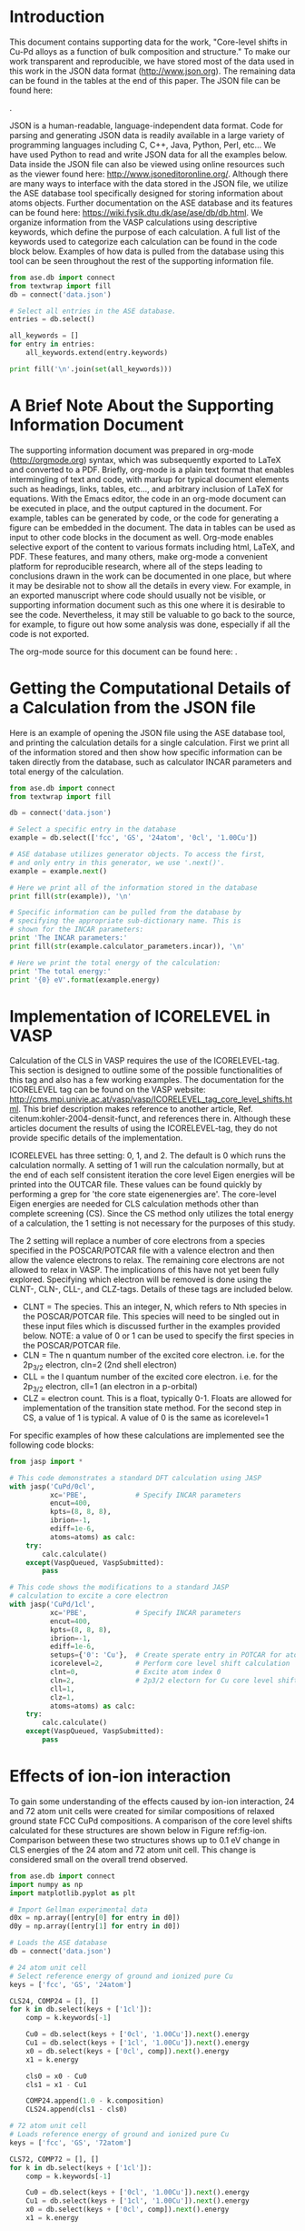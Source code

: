 #+LATEX_CLASS: elsarticle
#+LATEX_CLASS_OPTIONS: [number, sort&compress, review, 12pt]
#+EXPORT_EXCLUDE_TAGS: noexport
#+OPTIONS: toc:nil ^:{} author:nil

#+latex_header: \usepackage[utf8]{inputenc}
#+latex_header: \usepackage{fixltx2e}
#+latex_header: \usepackage{url}
#+latex_header: \usepackage[version=3]{mhchem}
#+latex_header: \usepackage{graphicx}
#+latex_header: \usepackage{color}
#+latex_header: \usepackage{amsmath}
#+latex_header: \usepackage{textcomp}
#+latex_header: \usepackage{wasysym}
#+latex_header: \usepackage{latexsym}
#+latex_header: \usepackage{amssymb}
#+LATEX_HEADER: \usepackage[linktocpage,
#+LATEX_HEADER:   pdfstartview=FitH,
#+LATEX_HEADER:   colorlinks,
#+LATEX_HEADER:   linkcolor=blue,
#+LATEX_HEADER:   anchorcolor=blue,
#+LATEX_HEADER:   citecolor=blue,
#+LATEX_HEADER:   filecolor=blue,
#+LATEX_HEADER:   menucolor=blue,
#+LATEX_HEADER:   urlcolor=blue]{hyperref}
#+latex_header: \usepackage{attachfile}
#+latex_header: \usepackage{longtable}
#+LATEX_HEADER: \usepackage{minted}
#+LATEX_HEADER: \usemintedstyle{emacs}
#+LATEX_HEADER: \newminted{python}{fontsize=\footnotesize}

\begin{frontmatter}
\title{Core-level shifts in Cu-Pd alloys as a function of bulk composition and structure}

\author[cmu]{Jacob Boes}
\author[cmu]{Peter Kondratyuk}
\author[cmu]{Chunrong Yin}
\author[cmu]{James B. Miller}
\author[cmu]{Andrew J. Gellman}
\author[cmu]{John R. Kitchin\corref{cor}}
\ead{jkitchin@andrew.cmu.edu}

\address[cmu]{Department of Chemical Engineering, Carnegie Mellon University, Pittsburgh, PA 15213}

\cortext[cor]{Corresponding author}
\end{frontmatter}

\tableofcontents

* Introduction
This document contains supporting data for the work, "Core-level shifts in Cu-Pd alloys as a function of bulk composition and structure." To make our work transparent and reproducible, we have stored most of the data used in this work in the JSON data format (http://www.json.org). The remaining data can be found in the tables at the end of this paper. The JSON file can be found here:

\attachfile{data.json}{(double-click to open)}.

JSON is a human-readable, language-independent data format. Code for parsing and generating JSON data is readily available in a large variety of programming languages including C, C++, Java, Python, Perl, etc... We have used Python to read and write JSON data for all the examples below. Data inside the JSON file can also be viewed using online resources such as the viewer found here: http://www.jsoneditoronline.org/. Although there are many ways to interface with the data stored in the JSON file, we utilize the ASE database tool specifically designed for storing information about atoms objects. Further documentation on the ASE database and its features can be found here: https://wiki.fysik.dtu.dk/ase/ase/db/db.html. We organize information from the VASP calculations using descriptive keywords, which define the purpose of each calculation. A full list of the keywords used to categorize each calculation can be found in the code block below. Examples of how data is pulled from the database using this tool can be seen throughout the rest of the supporting information file.

#+BEGIN_SRC python
from ase.db import connect
from textwrap import fill
db = connect('data.json')

# Select all entries in the ASE database.
entries = db.select()

all_keywords = []
for entry in entries:
    all_keywords.extend(entry.keywords)

print fill('\n'.join(set(all_keywords)))
#+END_SRC

#+RESULTS:
: 42 24atom 54atom I5C0 0.45lat 0.75Cu I2C1 0.62Cu 0 4 RN GS 0.25Cu I2C0
: 0.67Cu I2C2 59 58 0.00Cu 54 57 56 51 50 53 52 55 dis I5C2 I5C1 I4C3 3
: I1C0 I3C1 I3C0 I3C2 72atom 0.88Cu 39 38 33 32 37 36 35 34 ensam
: 0.35lat 60 61 62 63 I4C4 I4C2 0.12Cu I4C0 I4C1 1.05frac I0C0 2 0.50lat
: 0.50Cu 0.55lat 1.00frac 0.50Cu-wid 0.38Cu 64atom 48 49 46 47 44 45
: 0.95frac 43 40 41 1 5 0.33Cu fcc 0.40lat bcc 0.17Cu 0cl 1.00Cu 1cl

* A Brief Note About the Supporting Information Document
The supporting information document was prepared in org-mode (http://orgmode.org) syntax, which was subsequently exported to LaTeX and converted to a PDF. Briefly, org-mode is a plain text format that enables intermingling of text and code, with markup for typical document elements such as headings, links, tables, etc..., and arbitrary inclusion of LaTeX for equations. With the Emacs editor, the code in an org-mode document can be executed in place, and the output captured in the document. For example, tables can be generated by code, or the code for generating a figure can be embedded in the document. The data in tables can be used as input to other code blocks in the document as well. Org-mode enables selective export of the content to various formats including html, LaTeX, and PDF. These features, and many others, make org-mode a convenient platform for reproducible research, where all of the steps leading to conclusions drawn in the work can be documented in one place, but where it may be desirable not to show all the details in every view. For example, in an exported manuscript where code should usually not be visible, or supporting information document such as this one where it is desirable to see the code. Nevertheless, it may still be valuable to go back to the source, for example, to figure out how some analysis was done, especially if all the code is not exported.

The org-mode source for this document can be found here: \attachfile{supporting-information.org}.

* Getting the Computational Details of a Calculation from the JSON file
Here is an example of opening the JSON file using the ASE database tool, and printing the calculation details for a single calculation. First we print all of the information stored and then show how specific information can be taken directly from the database, such as calculator INCAR parameters and total energy of the calculation.

#+BEGIN_SRC python
from ase.db import connect
from textwrap import fill

db = connect('data.json')

# Select a specific entry in the database
example = db.select(['fcc', 'GS', '24atom', '0cl', '1.00Cu'])

# ASE database utilizes generator objects. To access the first,
# and only entry in this generator, we use '.next()'.
example = example.next()

# Here we print all of the information stored in the database
print fill(str(example)), '\n'

# Specific information can be pulled from the database by
# specifying the appropriate sub-dictionary name. This is
# shown for the INCAR parameters:
print 'The INCAR parameters:'
print fill(str(example.calculator_parameters.incar)), '\n'

# Here we print the total energy of the calculation:
print 'The total energy:'
print '{0} eV'.format(example.energy)
#+END_SRC

#+RESULTS:
#+begin_example
{u'ctime': 14.923533301677663, u'tags': array([0, 0, 0, 0, 0, 0, 0, 0,
0, 0, 0, 0, 0, 0, 0, 0, 0, 0, 0, 0, 0, 0, 0,        0]), u'positions':
array([[  0.00000000e+00,   0.00000000e+00,   0.00000000e+00],
[  2.79036996e-03,   1.80604130e+00,   1.84393680e+00],        [
1.81516350e+00,   1.79791882e+00,   1.10173588e-02],        [
1.81795387e+00,   3.60396012e+00,   1.85495416e+00],        [
3.63032700e+00,   3.59583765e+00,   2.20347177e-02],        [
3.63311737e+00,   5.40187894e+00,   1.86597152e+00],        [
1.81752002e+00,   8.56811893e-03,   1.83808050e+00],        [
1.82031039e+00,   1.81460942e+00,   3.68201731e+00],        [
3.63268352e+00,   1.80648694e+00,   1.84909786e+00],        [
3.63547389e+00,   3.61252824e+00,   3.69303467e+00],        [
5.44784702e+00,   3.60440576e+00,   1.86011522e+00],        [
5.45063739e+00,   5.41044706e+00,   3.70405203e+00],        [
3.63504004e+00,   1.71362379e-02,   3.67616101e+00],        [
3.63783041e+00,   1.82317754e+00,   5.52009781e+00],        [
5.45020354e+00,   1.81505506e+00,   3.68717837e+00],        [
5.45299391e+00,   3.62109636e+00,   5.53111517e+00],        [
7.26536704e+00,   3.61297388e+00,   3.69819573e+00],        [
7.26815741e+00,   5.41901518e+00,   5.54213253e+00],        [
5.45256006e+00,   2.57043568e-02,   5.51424151e+00],        [
5.45535043e+00,   1.83174565e+00,   7.35817832e+00],        [
7.26772356e+00,   1.82362318e+00,   5.52525887e+00],        [
7.27051393e+00,   3.62966448e+00,   7.36919568e+00],        [
9.08288706e+00,   3.62154200e+00,   5.53627623e+00],        [
9.08567743e+00,   5.42758330e+00,   7.38021303e+00]]), u'energy':
-89.298417, u'calculator_parameters': {u'incar': {u'ediffg': -0.02,
u'doc': u'INCAR parameters', u'prec': u'Normal', u'nsim': 4, u'isif':
3, u'nbands': 160, u'ibrion': 2, u'lplane': True, u'encut': 400.0,
u'ismear': 1, u'ediff': 1e-06, u'npar': 4, u'nsw': 10}, u'doc': u'JSON
representation of a VASP calculation.\n\nenergy is in eV\nforces are
in eV/\\AA\nstress is in GPa (sxx, syy, szz,  syz, sxz, sxy)\nmagnetic
moments are in Bohr-magneton\nThe density of states is reported with
E_f at 0 eV.\nVolume is reported in \\AA^3\nCoordinates and cell
parameters are reported in \\AA\n\nIf atom-projected dos are included
they are in the form:\n{ados:{energy:data, {atom index: {orbital :
dos}}}\n', u'potcar': [[u'Cu', u'potpaw_PBE/Cu/POTCAR',
u'a44c591415026f53deb16a99ca3f06b1e69be10b']], u'input': {u'kpts':
array([3, 4, 7]), u'reciprocal': False, u'xc': u'PBE',
u'kpts_nintersections': None, u'setups': None, u'txt': u'-', u'gamma':
False}, u'atoms': {u'cell': array([[  7.27008008e+00,
3.42724757e-02,   7.35232202e+00],        [  5.44549051e+00,
5.39375647e+00,   3.30520765e-02],        [  5.58073992e-03,
3.61208260e+00,   3.68787361e+00]]), u'symbols': [u'Cu', u'Cu', u'Cu',
u'Cu', u'Cu', u'Cu', u'Cu', u'Cu', u'Cu', u'Cu', u'Cu', u'Cu', u'Cu',
u'Cu', u'Cu', u'Cu', u'Cu', u'Cu', u'Cu', u'Cu', u'Cu', u'Cu', u'Cu',
u'Cu'], u'tags': array([0, 0, 0, 0, 0, 0, 0, 0, 0, 0, 0, 0, 0, 0, 0,
0, 0, 0, 0, 0, 0, 0, 0,        0]), u'pbc': array([ True,  True,
True], dtype=bool), u'positions': array([[  0.00000000e+00,
0.00000000e+00,   0.00000000e+00],        [  2.79036996e-03,
1.80604130e+00,   1.84393680e+00],        [  1.81516350e+00,
1.79791882e+00,   1.10173588e-02],        [  1.81795387e+00,
3.60396012e+00,   1.85495416e+00],        [  3.63032700e+00,
3.59583765e+00,   2.20347177e-02],        [  3.63311737e+00,
5.40187894e+00,   1.86597152e+00],        [  1.81752002e+00,
8.56811893e-03,   1.83808050e+00],        [  1.82031039e+00,
1.81460942e+00,   3.68201731e+00],        [  3.63268352e+00,
1.80648694e+00,   1.84909786e+00],        [  3.63547389e+00,
3.61252824e+00,   3.69303467e+00],        [  5.44784702e+00,
3.60440576e+00,   1.86011522e+00],        [  5.45063739e+00,
5.41044706e+00,   3.70405203e+00],        [  3.63504004e+00,
1.71362379e-02,   3.67616101e+00],        [  3.63783041e+00,
1.82317754e+00,   5.52009781e+00],        [  5.45020354e+00,
1.81505506e+00,   3.68717837e+00],        [  5.45299391e+00,
3.62109636e+00,   5.53111517e+00],        [  7.26536704e+00,
3.61297388e+00,   3.69819573e+00],        [  7.26815741e+00,
5.41901518e+00,   5.54213253e+00],        [  5.45256006e+00,
2.57043568e-02,   5.51424151e+00],        [  5.45535043e+00,
1.83174565e+00,   7.35817832e+00],        [  7.26772356e+00,
1.82362318e+00,   5.52525887e+00],        [  7.27051393e+00,
3.62966448e+00,   7.36919568e+00],        [  9.08288706e+00,
3.62154200e+00,   5.53627623e+00],        [  9.08567743e+00,
5.42758330e+00,   7.38021303e+00]])}, u'data': {u'stress': array([
0.00044062,  0.00117381,  0.00037976,  0.00119491,  0.00035132,
-0.00011941]), u'doc': u'Data from the output of the calculation',
u'volume': 287.452162285601, u'total_energy': -89.298417, u'forces':
array([[ 0.,  0.,  0.],        [ 0.,  0.,  0.],        [ 0.,  0.,
0.],        [ 0.,  0.,  0.],        [ 0.,  0.,  0.],        [ 0.,  0.,
0.],        [ 0.,  0.,  0.],        [ 0.,  0.,  0.],        [ 0.,  0.,
0.],        [ 0.,  0.,  0.],        [ 0.,  0.,  0.],        [ 0.,  0.,
0.],        [ 0.,  0.,  0.],        [ 0.,  0.,  0.],        [ 0.,  0.,
0.],        [ 0.,  0.,  0.],        [ 0.,  0.,  0.],        [ 0.,  0.,
0.],        [ 0.,  0.,  0.],        [ 0.,  0.,  0.],        [ 0.,  0.,
0.],        [ 0.,  0.,  0.],        [ 0.,  0.,  0.],        [ 0.,  0.,
0.]]), u'fermi_level': 3.685}, u'metadata': {u'date.created':
1398438581.016546, u'uuid': u'a01f2baa-cc8b-11e3-b664-003048f5e49e',
u'date.created.ascii': u'Fri Apr 25 11:09:41 2014', u'user.username':
None, u'atoms.resort': array([ 0,  1,  2,  3,  4,  5,  6,  7,  8,  9,
10, 11, 12, 13, 14, 15, 16,        17, 18, 19, 20, 21, 22, 23]),
u'user.email': None, u'user.fullname': None, u'Cu.potential.git_hash':
u'a44c591415026f53deb16a99ca3f06b1e69be10b', u'atoms.tags': array([0,
0, 0, 0, 0, 0, 0, 0, 0, 0, 0, 0, 0, 0, 0, 0, 0, 0, 0, 0, 0, 0, 0,
0]), u'Cu.potential.path': u'potpaw_PBE/Cu/POTCAR'}}, 'id': 26,
u'cell': array([[  7.27008008e+00,   3.42724757e-02,
7.35232202e+00],        [  5.44549051e+00,   5.39375647e+00,
3.30520765e-02],        [  5.58073992e-03,   3.61208260e+00,
3.68787361e+00]]), u'numbers': array([29, 29, 29, 29, 29, 29, 29, 29,
29, 29, 29, 29, 29, 29, 29, 29, 29,        29, 29, 29, 29, 29, 29,
29]), u'pbc': array([ True,  True,  True], dtype=bool), u'mtime':
14.923533301677663, u'keywords': [u'fcc', u'GS', u'24atom', u'0cl',
u'1.00Cu'], u'unique_id': u'f1a4a3c4f9a54c9878026ba21390287b',
u'composition': 1.0, u'calculator': u'vasp', u'user': u'jboes'} 

The INCAR parameters:
{u'encut': 400.0, u'ediff': 1e-06, u'doc': u'INCAR parameters',
u'prec': u'Normal', u'nsim': 4, u'isif': 3, u'ibrion': 2, u'nbands':
160, u'ediffg': -0.02, u'ismear': 1, u'lplane': True, u'npar': 4,
u'nsw': 10} 

The total energy:
-89.298417 eV
#+end_example

* Implementation of ICORELEVEL in VASP
Calculation of the CLS in VASP requires the use of the ICORELEVEL-tag. This section is designed to outline some of the possible functionalities of this tag and also has a few working examples. The documentation for the ICORELEVEL tag can be found on the VASP website: http://cms.mpi.univie.ac.at/vasp/vasp/ICORELEVEL_tag_core_level_shifts.html. This brief description makes reference to another article, Ref. citenum:kohler-2004-densit-funct, and references there in. Although these articles document the results of using the ICORELEVEL-tag, they do not provide specific details of the implementation.

ICORELEVEL has three setting: 0, 1, and 2. The default is 0 which runs the calculation normally. A setting of 1 will run the calculation normally, but at the end of each self consistent iteration the core level Eigen energies will be printed into the OUTCAR file. These values can be found quickly by performing a grep for 'the core state eigenenergies are'. The core-level Eigen energies are needed for CLS calculation methods other than complete screening (CS). Since the CS method only utilizes the total energy of a calculation, the 1 setting is not necessary for the purposes of this study. 

The 2 setting will replace a number of core electrons from a species specified in the POSCAR/POTCAR file with a valence electron and then allow the valence electrons to relax. The remaining core electrons are not allowed to relax in VASP. The implications of this have not yet been fully explored. Specifying which electron will be removed is done using the CLNT-, CLN-, CLL-, and CLZ-tags. Details of these tags are included below.

- CLNT = The species. This an integer, N, which refers to Nth species in the POSCAR/POTCAR file. This species will need to be singled out in these input files which is discussed further in the examples provided below. NOTE: a value of 0 or 1 can be used to specify the first species in the POSCAR/POTCAR file.
- CLN = The n quantum number of the excited core electron. i.e. for the 2p_{3/2} electron, cln=2 (2nd shell electron)
- CLL = the l quantum number of the excited core electron. i.e. for the 2p_{3/2} electron, cll=1 (an electron in a p-orbital)
- CLZ = electron count. This is a float, typically 0-1. Floats are allowed for implementation of the transition state method. For the second step in CS, a value of 1 is typical. A value of 0 is the same as icorelevel=1

For specific examples of how these calculations are implemented see the following code blocks:

#+BEGIN_SRC python
from jasp import *

# This code demonstrates a standard DFT calculation using JASP
with jasp('CuPd/0cl',
          xc='PBE',            # Specify INCAR parameters
          encut=400,      
          kpts=(8, 8, 8),
          ibrion=-1,
          ediff=1e-6,
          atoms=atoms) as calc:
    try:
        calc.calculate()
    except(VaspQueued, VaspSubmitted):
        pass

# This code shows the modifications to a standard JASP
# calculation to excite a core electron
with jasp('CuPd/1cl',
          xc='PBE',            # Specify INCAR parameters
          encut=400,      
          kpts=(8, 8, 8),
          ibrion=-1,
          ediff=1e-6,
          setups={'0': 'Cu'},  # Create sperate entry in POTCAR for atom index 0
          icorelevel=2,        # Perform core level shift calculation
          clnt=0,              # Excite atom index 0
          cln=2,               # 2p3/2 electorn for Cu core level shift
          cll=1,
          clz=1,
          atoms=atoms) as calc:
    try:
        calc.calculate()
    except(VaspQueued, VaspSubmitted):
        pass
#+END_SRC

* Effects of ion-ion interaction
To gain some understanding of the effects caused by ion-ion interaction, 24 and 72 atom unit cells were created for similar compositions of relaxed ground state FCC CuPd compositions. A comparison of the core level shifts calculated for these structures are shown below in Figure ref:fig-ion. Comparison between these two structures shows up to 0.1 eV change in CLS energies of the 24 atom and 72 atom unit cell. This change is considered small on the overall trend observed.

#+caption: Effects of ion-ion interaction between 24 and 72 atom super-cells for various identical structures of CuPd alloy. Computationally calculated Cu CLS (red) as compared to experimental results (black).
#+label: fig-ion
#+attr_latex: :width 4in :placement [H]
#+attr_org: :width 400
[[./images/ion-int.png]]

#+BEGIN_SRC python :results silent :var d0=gellman
from ase.db import connect
import numpy as np
import matplotlib.pyplot as plt

# Import Gellman experimental data
d0x = np.array([entry[0] for entry in d0])
d0y = np.array([entry[1] for entry in d0])

# Loads the ASE database
db = connect('data.json')

# 24 atom unit cell
# Select reference energy of ground and ionized pure Cu
keys = ['fcc', 'GS', '24atom']

CLS24, COMP24 = [], []
for k in db.select(keys + ['1cl']):
    comp = k.keywords[-1]

    Cu0 = db.select(keys + ['0cl', '1.00Cu']).next().energy
    Cu1 = db.select(keys + ['1cl', '1.00Cu']).next().energy
    x0 = db.select(keys + ['0cl', comp]).next().energy
    x1 = k.energy

    cls0 = x0 - Cu0
    cls1 = x1 - Cu1

    COMP24.append(1.0 - k.composition)
    CLS24.append(cls1 - cls0)

# 72 atom unit cell
# Loads reference energy of ground and ionized pure Cu
keys = ['fcc', 'GS', '72atom']

CLS72, COMP72 = [], []
for k in db.select(keys + ['1cl']):
    comp = k.keywords[-1]

    Cu0 = db.select(keys + ['0cl', '1.00Cu']).next().energy
    Cu1 = db.select(keys + ['1cl', '1.00Cu']).next().energy
    x0 = db.select(keys + ['0cl', comp]).next().energy
    x1 = k.energy

    cls0 = x0 - Cu0
    cls1 = x1 - Cu1

    COMP72.append(1.0 - k.composition)
    CLS72.append(cls1 - cls0)

plt.figure()
plt.scatter(COMP24, CLS24, c='r', marker='^', label='24 atom')
plt.scatter(COMP72, CLS72, c='r', marker='s', label='72 atom')
plt.scatter(d0x, d0y, c='k', facecolor='none', label='Experimental')
plt.xlim(0, 1)
plt.xlabel('Bulk composition of Pd ($x_{Pd}$)')
plt.ylim(-1.2, 0.0)
plt.ylabel('Cu 2p$_{3/2}$ Core Level Shift (eV)')
plt.legend(loc='best')
plt.tight_layout()
plt.savefig('./images/ion-int.png')
#+END_SRC

* CLS widening at 50 at.\% composition
It is well known that the local chemical environment can effect the CLS of an alloy. Since the method we use to calculate the CLS is based on the ionization of a single atom, the resulting CLS may not fully represent the averaged CLS in a random alloy. We demonstrate this effect below for the 50% Pd composition of a randomly configured CuPd alloy. Figure ref:fig-fccwid shows a histogram of the Cu-shifts measured for 32 Cu atoms randomly ordered in a 64 atom fcc supercell, and Figure ref:fig-bccwid shows the same result in a 64 atom bcc supercell.
 
#+caption: Peak widening of 50\% Pd composition randomly configured bulk configuration of CuPd FCC alloy.
#+label: fig-fccwid
#+attr_latex: :width 4in :placement [H]
#+attr_org: :width 500
[[./images/fcc-wid.png]]
#+BEGIN_SRC python :results silent
from ase.db import connect
import numpy as np
import matplotlib.pyplot as plt

# loads the ASE database and select certain keywords
db = connect('data.json')
keys = ['fcc', 'RN', '64atom']

CLS = []
for k in db.select(keys + ['1cl', '0.50Cu-wid']):
    Cu0 = db.select(keys + ['0cl', '1.00Cu']).next().energy
    Cu1 = db.select(keys + ['1cl', '1.00Cu']).next().energy
    x0 = db.select(keys + ['0cl', '0.50Cu']).next().energy
    x1 = k.energy

    cls0 = x0 - Cu0
    cls1 = x1 - Cu1

    CLS.append(cls1 - cls0)

CLS = np.array(CLS)

hist, bins = np.histogram(CLS, bins=8,
                          range=(round(min(CLS), 1),
                                 round(max(CLS), 1)))

width = 1 * (bins[1] - bins[0])
center = (bins[:-1] + bins[1:]) / 2
plt.bar(center, hist, align='center', width=width, color='r')

plt.xlabel('Cu 2p$_{3/2}$ Core level shift (eV)')
plt.ylabel('Frequency (counts)')
plt.tight_layout()

plt.savefig('images/fcc-wid.png')
#+END_SRC


#+caption: Peak widening of 50\% Pd composition randomly configured bulk configuration of CuPd BCC alloy.
#+label: fig-bccwid
#+attr_latex: :width 4in :placement [H]
#+attr_org: :width 500
[[./images/bcc-wid.png]]

#+BEGIN_SRC python :results silent
from ase.db import connect
import numpy as np
import matplotlib.pyplot as plt

# loads the ASE database and select certain keywords
db = connect('data.json')
keys = ['bcc', 'RN', '64atom']

CLS = []
for k in db.select(keys + ['1cl', '0.50Cu-wid']):
    Cu0 = db.select(keys + ['0cl', '1.00Cu']).next().energy
    Cu1 = db.select(keys + ['1cl', '1.00Cu']).next().energy
    x0 = db.select(keys + ['0cl', '0.50Cu']).next().energy
    x1 = k.energy

    cls0 = x0 - Cu0
    cls1 = x1 - Cu1

    CLS.append(cls1 - cls0)

CLS = np.array(CLS)

hist, bins = np.histogram(CLS, bins=8,
                          range=(round(min(CLS), 1),
                                 round(max(CLS), 1)))

width = 1 * (bins[1] - bins[0])
center = (bins[:-1] + bins[1:]) / 2
plt.bar(center, hist, align='center', width=width, color='m')

plt.xlabel('Cu 2p$_{3/2}$ Core level shift (eV)')
plt.ylabel('Frequency (counts)')
plt.tight_layout()

plt.savefig('images/bcc-wid.png')
#+END_SRC

* Distinction between randomly ordered FCC and BCC
We have also performed a similar widening study on a randomly ordered BCC structure at 50\% Pd composition. These results are shown in Figure ref:fig-bccwid. Comparing Figures ref:fig-fccwid with ref:fig-bccwid, little difference is seen between the two distributions. This suggests that the effects of a change in structure on CLS energies are not nearly as important as those from atomic ordering.

We also see that there is a dramatic difference in the CLS seen in the B2 phase from the randomly configured alloy. There also appears the be relatively little difference between the Cu-shifts calculated between the ordered FCC and B2 phases. These results suggest that the compuational tools may not be able to easily distinguish between ordered phase types - only that an ordered phase exists.

#+caption: Distinction between FCC (blue) and BCC (magenta) widening studies at 50 at.\% Pd. Results are compared with experimental data (black) and ground state configuration CLS (squares) for FCC and BCC structures. The ground state BCC structure is the B2 phase.
#+label: fig-wid-compare
#+attr_latex: :width 4in :placement [H]
#+attr_org: :width 400
[[./images/wid-compare.png]]

#+BEGIN_SRC python :results silent :var d0=gellman
from ase.db import connect
import numpy as np
import matplotlib.pyplot as plt

# Import Gellman experimental data
d0x = np.array([entry[0] for entry in d0])
d0y = np.array([entry[1] for entry in d0])

# loads the ASE database and select certain keywords
db = connect('data.json')

keys = ['fcc', 'RN', '64atom']

CLSfcc = []
for k in db.select(keys + ['1cl', '0.50Cu-wid']):
    Cu0 = db.select(keys + ['0cl', '1.00Cu']).next().energy
    Cu1 = db.select(keys + ['1cl', '1.00Cu']).next().energy
    x0 = db.select(keys + ['0cl', '0.50Cu']).next().energy
    x1 = k.energy

    cls0 = x0 - Cu0
    cls1 = x1 - Cu1

    CLSfcc.append(cls1 - cls0)

CLSfcc = np.array(CLSfcc)

keys = ['bcc', 'RN', '64atom']

CLSbcc = []
for k in db.select(keys + ['1cl', '0.50Cu-wid']):
    Cu0 = db.select(keys + ['0cl', '1.00Cu']).next().energy
    Cu1 = db.select(keys + ['1cl', '1.00Cu']).next().energy
    x0 = db.select(keys + ['0cl', '0.50Cu']).next().energy
    x1 = k.energy

    cls0 = x0 - Cu0
    cls1 = x1 - Cu1

    CLSbcc.append(cls1 - cls0)

CLSbcc = np.array(CLSbcc)

keys = ['fcc', 'GS', '72atom']

Cu0 = db.select(keys + ['0cl', '1.00Cu']).next().energy
Cu1 = db.select(keys + ['1cl', '1.00Cu']).next().energy
x0 = db.select(keys + ['0cl', '0.50Cu']).next().energy
x1 = db.select(keys + ['1cl', '0.50Cu']).next().energy

cls0 = x0 - Cu0
cls1 = x1 - Cu1

CLSfgs = cls1 - cls0

keys = ['bcc', 'GS', '72atom', '1.00frac']

Cu0 = db.select(keys + ['0cl', '1.00Cu']).next().energy
Cu1 = db.select(keys + ['1cl', '1.00Cu']).next().energy
x0 = db.select(keys + ['0cl', '0.50Cu']).next().energy
x1 = db.select(keys + ['1cl', '0.50Cu']).next().energy

cls0 = x0 - Cu0
cls1 = x1 - Cu1

CLSbgs = cls1 - cls0

plt.figure()

plt.scatter(d0x, d0y, c='k', facecolor='none')
plt.plot(0.5, CLSfgs, marker='s', c='r')
plt.plot(0.5, CLSbgs, marker='s', c='m')
prox1 = plt.matplotlib.lines.Line2D([0],
                                    [0],
                                    linestyle="none",
                                    color='k',
                                    marker='o',
                                    mfc='none')

bp = plt.boxplot(CLSfcc,
                 notch=True,
                 positions=[0.5],
                 widths=[0.025],
                 sym='ro')

plt.setp(bp['boxes'], color='red')
plt.setp(bp['medians'], color='red', lw=2)
plt.setp(bp['fliers'], color='red')
plt.setp(bp['whiskers'], color='red')
plt.setp(bp['caps'], color='red')

prox2 = plt.matplotlib.lines.Line2D([0], [0], color='r')

bp = plt.boxplot(CLSbcc,
                 notch=True,
                 positions=[0.5],
                 widths=[0.025],
                 sym='mo')

plt.setp(bp['boxes'], color='m')
plt.setp(bp['medians'], color='m', lw=2)
plt.setp(bp['fliers'], color='m')
plt.setp(bp['whiskers'], color='m')
plt.setp(bp['caps'], color='m')

prox3 = plt.matplotlib.lines.Line2D([0], [0], color='m')

plt.xlabel('Bulk composition of Pd ($x_{Pd}$)')
plt.ylabel('Cu 2p$_{3/2}$ Core Level Shift (eV)')
plt.xlim(0, 1)
plt.ylim(-1.2, 0)
plt.legend([prox1, prox2, prox3],
           ['experimental', 'FCC widening', 'BCC widening'],
           numpoints=1, loc='best')
plt.tight_layout()

plt.savefig('./images/wid-compare.png')
#+END_SRC

* Vegard's law for BCC CuPd
To simulate the 40 at. % Pd environment of CuPd alloy, we must choose a normalized unit-cell volume that is representative of that composition. Volume is often shown to correlate linearly with the bulk composition of an alloy. We verify this computationally below by plotting the volumes of the ground state configurations of the BCC lattice against their compositions. These configurations are shown in Figure ref:fig-vgd plotted against a linear correlation between the normalized volumes of the pure component metals. The volumes of the ground state configurations are in good agreement with Vegard's law. Based on this result, we calculate the lattice constant of the 40 at.\% Pd structure using the linear relationship. The resulting normalized volume is shown by the red dot in Figure ref:fig-vgd.

#+caption: Vegard's law compared with normalize volumes of ground state configurations for the BCC structure.
#+label: fig-vgd
#+attr_latex: :width 4in :placement [H]
#+attr_org: :width 400
[[./images/BCC-VGlaw.png]]

#+BEGIN_SRC python
from ase.db import connect
import numpy as np
import matplotlib.pyplot as plt

# The ground state configurations
db = connect('data.json')

keys = ['bcc', 'GS', '72atom', '1.0frac', '0cl']

COMP, NORMV = [], []
for k in db.select(keys):

    volume = k.calculator_parameters.data.volume
    count = len(k.positions)

    COMP.append(1 - k.composition)
    NORMV.append(volume / count)

fit = np.poly1d(np.polyfit([min(COMP), max(COMP)],
                           [min(NORMV), max(NORMV)],
                           1))
X = np.linspace(0, 1)

# This is the lattice constant we expect for an alloy at 40 at.% Pd
c40 = (fit(0.4) * 2) ** (1./3)

print r"Vegard's law predicts 40 at.\% Pd to be {0:1.2f} Ang/atom".format(c40)

plt.figure()
plt.plot(X, fit(X), 'k-', label="Vegard's law")
plt.plot(COMP, NORMV, 'ko', label='Ground state configs')
plt.plot(0.4, fit(0.4), 'ro', label='Volume at 40% Pd')
plt.xlabel('Bulk composition , x$_{Pd}$')
plt.ylabel(r'Volume per atom ($\AA$/atom)')
plt.legend(loc='best', numpoints=1)
plt.tight_layout()
plt.savefig('./images/BCC-VGlaw.png')
#+END_SRC

#+RESULTS:

* Analysis of single impurity distance from excited atom in B2 phase
Here we analyze the effects of adding a single Cu impurity in the B2 structure on the CLS of a Cu atom. In a 54 atom super-cell there are four unique positions to place a Cu impurity relative to an excited Cu atom. Each of these positions represents a unique distance from the excited electron. Figure ref:fig-imp shows the resulting CLSs calculated for a B2 phase structure with a single Cu impurity at each of these four unique sites. As the Cu impurity gets closer to the excited electron, the CLS becomes increasingly positive. This effect is strongest at the first nearest neighbor to the excited Cu atom and drops off rapidly.  

#+caption: Effect on CLS of a single Cu impurity with distance from the excited atom in the B2 phase. 
#+label: fig-imp
#+attr_latex: :width 4in :placement [H]
#+attr_org: :width 400
[[./images/impurity.png]]

#+BEGIN_SRC python :results silent
import matplotlib.pyplot as plt
from ase.db import connect

# loads the ASE database and select certain keywords
db = connect('data.json')

keys = ['bcc', 'GS', '54atom', '0.40lat', 'dis']

CLS, DIST = [], []
for k in db.select(keys + ['1cl']):
    dist = k.keywords[-1]

    Cu0 = db.select(['bcc', 'GS', '1.00frac', '0cl', '1.00Cu']).next().energy
    Cu1 = db.select(['bcc', 'GS', '1.00frac', '1cl', '1.00Cu']).next().energy
    x0 = db.select(keys + [dist, '0cl']).next().energy
    x1 = k.energy

    cls0 = x0 - Cu0
    cls1 = x1 - Cu1

    DIST.append(dist)
    CLS.append(cls1 - cls0)

plt.figure()
plt.plot(DIST[1:], CLS[1:], 'ko', label='Single impurity')
plt.plot([DIST[1], DIST[4]], [CLS[0], CLS[0]], 'k--', label='CLS w/o impurity')
plt.xlabel('Cu impurity at Nth nearest neighbor to excited Cu atom')
plt.ylabel('Core level shift (eV)')
plt.xticks([1, 2, 3, 4], ['1st', '2nd', '3rd', '4th'])
plt.legend(loc='best')
plt.tight_layout()
plt.savefig('./images/impurity.png')
#+END_SRC

* Figures in the Manuscript
** Phase Diagram
This figure shows the EBSD data superimposed on the phase diagram, with the computational convex hull for the fcc and bcc lattices.

#+BEGIN_SRC python :results silent :var d0=fcc d1=bcc
import matplotlib.pyplot as plt
import matplotlib.gridspec as gridspec
import matplotlib.image as mpimg
from matplotlib.offsetbox import OffsetImage, AnnotationBbox
from matplotlib.path import Path
import matplotlib.patches as patches
import numpy as np

# Import energies of FCC grounds states calculated by ATAT
d0x = np.array([entry[0] for entry in d0])
d0y = np.array([entry[1] for entry in d0])

# Import energies of BCC grounds states calculated by ATAT
d1x = np.array([entry[0] for entry in d1])
d1y = np.array([entry[1] for entry in d1])

# Removed the first composition since
# it is treated differently in the plot
g1 = np.array([0.2433, 0.3193, 0.3372, 0.3646, 0.3833,
               0.4219, 0.4519, 0.4725, 0.4829, 0.6920])

images = ['5.png', '24.png', '32.png', '34.png', '36.png',
          '38.png', '42.png', '45.png', '47.png', '48.png', '69.png']

mix0 = [d0x[2], d0x[2]]
mix1 = [d1x[1], d1x[1]]
mix2 = [d1x[2], d1x[2]]
mix3 = [d0x[5], d0x[5]]

zoom = 1.0  # Scales the size of the images
imageb = []
for img in images:

    # Make image into an array of colors
    image = mpimg.imread('images/{0}'.format(img))

    # Rescale each image based on zoom
    imageb.append(OffsetImage(image, zoom=zoom))


# BEGIN FIGURE
fig = plt.figure(figsize=(6, 5))

# Makes two subplots: ax0 - below, ax1 - above
gs0 = gridspec.GridSpec(1, 1, top=0.35, bottom=0.09,
                        right=0.98, left=0.1)
gs1 = gridspec.GridSpec(1, 1, top=0.98, bottom=0.37,
                        right=0.98, left=0.1, wspace=0.1)
ax0 = fig.add_subplot(gs0[0])
ax1 = fig.add_subplot(gs1[0])

# Plot the grounds state data for FCC and BCC
spl0, = ax0.plot(mix0, [0.001, d0y[2]], 'k--')
spl2, = ax0.plot(mix2, [0.001, d1y[2]], 'k--')
spl3, = ax0.plot(mix3, [0.001, d0y[5]], 'k--')

spl0.set_clip_on(False)
spl2.set_clip_on(False)
spl3.set_clip_on(False)

# Adding annotation
ax0.text(0.725, -1.0, 'BCC',
         size=12, color='g', weight='bold',
         horizontalalignment='left',
         verticalalignment='center')
ax0.text(0.725, -0.8, 'FCC',
         size=12, color='r', weight='bold',
         horizontalalignment='left',
         verticalalignment='center')

ax0.plot(d0x, d0y, 'r*-', label='FCC', zorder=5, ms=10)
ax0.plot(d1x, d1y, 'g*--', label='BCC', zorder=5, ms=10)

# Places an image on the plot at the xy coordinates.
arsty = 'arc,angleA=-90,armA=85'

ax1.text(0.785, 1130, 'at%', ha='center', size=10)

ax1.text(0.25, 1130, '5.0', ha='center', size=10)
ax1.add_artist(AnnotationBbox(imageb[0], xy=(0.25, 1020), pad=0))

del imageb[0]

for i, ib in enumerate(imageb):
    ax1.text(0.30 + 0.05*i, 1130,
             '{0:1.0f}'.format(g1[i]*100),
             ha='center',
             size=10)
    ax1.add_artist(AnnotationBbox(ib,
                                  xy=(g1[i], 800),
                                  xybox=(0.30 + 0.05*i, 1020),
                                  pad=0,
                                  arrowprops=dict(arrowstyle='->',
                                                  color='0.5',
                                                  zorder=5,
                                                  connectionstyle=arsty)
                                 )
                  )

ax1.scatter(g1, g1**0*800, c='r', marker='s', zorder=5, s=25)

# Plotting the fits
ax1.plot([0.2925, 0.345], [673.15, 673.15], 'k-', lw=2)

# Draw the Bezier curves used to estimate the phase boundries
verts = [[(0.4, 871.3), (0.31, 871.3), (0.3, 673.15), (0.3, 673.15)],
         [(0.4, 871.3), (0.36, 871.3), (0.346, 673.15), (0.346, 673.15)],
         [(0.2925, 673.15), (mix0[0], 500), (mix0[0], 0), (mix0[0], 0.0)],
         [(0.346, 673.15), (0.346, 500), (mix2[0], 400), (mix2[0], 0.0)],
         [(0.4, 871.3), (0.49, 871.3), (mix2[0], 0), (mix2[0], 0.0)],
         [(0.4, 871.3), (0.6, 871.3), (mix3[0], 0), (mix3[0], 0.0)]]

codes = [Path.MOVETO, Path.CURVE4, Path.CURVE4, Path.CURVE4]

for i, vert in enumerate(verts):
    path = Path(vert, codes)
    patch = patches.PathPatch(path, facecolor='none', lw=2)
    ax1.add_patch(patch)

# Plotting the predicting phase boundry at 0 K
ax1.scatter([mix0[0], mix2[0], mix3[0]],
            [0, 0, 0],
            c=['r', 'g', 'r'], marker='*',
            s=90, zorder=4)

# This code sets the zero line and then makes the dashed line a bit more solid
zero, = ax1.plot([0, 1], [0, 0], 'k--', lw=1.5)
dashes = [10, 10, 50, 10]  # 10 points on, 10 off, 50 on, 10 off
zero.set_dashes(dashes)

# Adding annotation to the phase regions
ax1.text((mix0[0] + mix2[0]) / 2.2, 300, 'mixed\nFCC/BCC',
         size=10,
         horizontalalignment='center',
         verticalalignment='center')
ax1.text((mix2[0] + mix3[0]) / 2.05, 300, 'mixed\nFCC/BCC',
         size=10,
         horizontalalignment='center',
         verticalalignment='center')
ax1.text((mix1[0] + mix2[0]) / 2.05, 670, 'B2',
         size=10,
         horizontalalignment='center',
         verticalalignment='center')

# Set parameters for each subplot
ax1.set_xlim(0.20, 0.80)
ax1.set_ylim(-10.0, 1200.0)
ax1.xaxis.tick_top()
ax1.tick_params(labeltop='off')
ax1.set_ylabel('Temperature (K)')
# Position the y-label properly
ax1.yaxis.set_label_coords(0.03, 0.7, transform=fig.transFigure)

ax0.set_xlim(0.20, 0.80)
ax0.set_ylim(-0.15, -0.02)
ax0.legend(loc='best', prop={'size': 10})
ax0.tick_params(labelleft='off')
# Position the y-label properly
ax0.yaxis.set_label_coords(0.06, 0.20, transform=fig.transFigure)
ax0.set_xlabel('Pd composition, $x$')  # label graph
ax0.set_ylabel('Formation\nenergy (a.u.)')

for ext in ['png', 'eps', 'pdf']:
    plt.savefig('../images/phase.{0}'.format(ext), dpi=300)

plt.show()
#+END_SRC

** Experimental Data
This figure shows the anomalous CLS observed in this work, with comparisons to previous literature results (red triangles cite:martensson-1981-elect-cu, red squares cite:cole-1997-deter-charg).

#+BEGIN_SRC python :results silent :var d0=gellman d1=ref-15 d2=ref-5
import numpy as np
import matplotlib.pyplot as plt

# Import Gellman experimental data
d0x = np.array([entry[0] for entry in d0])
d0y = np.array([entry[1] for entry in d0])

# Import experimental data from reference 15
d1x = np.array([entry[0] for entry in d1])
d1y = np.array([entry[1] for entry in d1])

# Import experimental data from reference 5
d2x = np.array([entry[0] for entry in d2])
d2y = np.array([entry[1] for entry in d2])


# These phase boundries are read directly from the phase diagram
mix0 = 0.32790035
mix1 = 0.36635768
mix2 = 0.4411529

# This is the boundary we predict
mix3 = 0.55


# Create the figure
plt.figure(figsize=(6, 4))

# Plotting the data
plt.scatter(d0x, d0y, c='w', marker='s', s=25,
            label='This work')
plt.scatter(d1x, d1y, c='r', marker='^', s=25,
            label='Martensson et. al.')
plt.scatter(d2x, d2y, c='r', marker='D', s=25,
            label='Cole et. al.')

# Plotting the phase boundry lines
plt.plot([mix0, mix0], [-1.2, 0.0], 'k--')
plt.plot([mix1, mix1], [-1.2, 0.0], 'k-')
plt.plot([mix2, mix2], [-1.2, 0.0], 'k-')
plt.plot([mix3, mix3], [-1.2, 0.0], 'k--')

plt.xlabel('Pd composition, $x$')
plt.ylabel('Cu 2p$_{3/2}$ Core level shift (eV)')
plt.xlim(0, 1)
plt.ylim(-1.2, 0.0)
plt.legend(loc='best', scatterpoints=1, prop={'size': 10})
plt.tight_layout()

for ext in ['png', 'eps', 'pdf']:
    plt.savefig('../images/experiment.{0}'.format(ext), dpi=300)
#+END_SRC

** He+ Sputtered Experimental Data
This figure illustrates that sputtered samples do not show the CLS anomaly, but annealed samples do show the anomaly.

#+BEGIN_SRC python :results silent :var d0=gellman0 d1=gellman1
import numpy as np
import matplotlib.pyplot as plt

# Import Gellman experimental data annealed at 800 K
d0x = np.array([entry[0] for entry in d0])
d0y = np.array([entry[1] for entry in d0])

# Import Gellman experimental data sputtered with He+
d1x = np.array([entry[0] for entry in d1])
d1y = np.array([entry[1] for entry in d1])


# These phase boundries are read directly from the phase diagram
mix0 = 0.32790035
mix1 = 0.36635768
mix2 = 0.4411529

# This is the boundary we predict
mix3 = 0.55


# Create the figure
plt.figure(figsize=(6, 4))

# Plotting the data
plt.scatter(d0x, d0y, c='w', marker='s', s=25)
plt.scatter(d1x, d1y, c='r', marker='s', s=25)

# Adding annotation
plt.text(0.56, -1.0, 'Annealed 800 K',
         size=12, color='k', weight='bold',
         horizontalalignment='left',
         verticalalignment='center')
plt.text(0.56, -0.55, 'He$^{+}$ Sputtered',
         size=12, color='r', weight='bold',
         horizontalalignment='left',
         verticalalignment='center')

plt.xlabel('Pd composition, $x$')
plt.ylabel('Cu 2p$_{3/2}$ Core level shift (eV)')
plt.xlim(0, 1)
plt.ylim(-1.2, 0.0)

plt.tight_layout()

for ext in ['png', 'eps', 'pdf']:
    plt.savefig('../images/sputtering.{0}'.format(ext), dpi=300)
#+END_SRC

** Computational Comparison
This figure compares the CLSs measured in this work with previously computed CLS cite:olovsson-2006-core-level.

#+BEGIN_SRC python :results silent :var d0=gellman d1=cs-method
from ase.db import connect
import numpy as np
import matplotlib.pyplot as plt


# Import Gellman experimental data
d0x = np.array([entry[0] for entry in d0])
d0y = np.array([entry[1] for entry in d0])

# Import computational CS data from Olovsson et. al.
d1x = np.array([entry[0] for entry in d1])
d1y = np.array([entry[1] for entry in d1])


# loads the ASE database and select certain keywords
db = connect('data.json')

keys = ['fcc', 'RN', '64atom']

CLSfcc = []
for k in db.select(keys + ['1cl', '0.50Cu-wid']):
    Cu0 = db.select(keys + ['0cl', '1.00Cu']).next().energy
    Cu1 = db.select(keys + ['1cl', '1.00Cu']).next().energy
    x0 = db.select(keys + ['0cl', '0.50Cu']).next().energy
    x1 = k.energy

    cls0 = x0 - Cu0
    cls1 = x1 - Cu1

    CLSfcc.append(cls1 - cls0)

CLSfcc = np.array(CLSfcc)

keys = ['bcc', 'GS', '72atom', '1.00frac']

Cu0 = db.select(keys + ['0cl', '1.00Cu']).next().energy
Cu1 = db.select(keys + ['1cl', '1.00Cu']).next().energy
x0 = db.select(keys + ['0cl', '0.50Cu']).next().energy
x1 = db.select(keys + ['1cl', '0.50Cu']).next().energy

cls0 = x0 - Cu0
cls1 = x1 - Cu1

CLSbgs = cls1 - cls0

keys = ['fcc', 'GS', '72atom']

Cu0 = db.select(keys + ['0cl', '1.00Cu']).next().energy
Cu1 = db.select(keys + ['1cl', '1.00Cu']).next().energy
x0 = db.select(keys + ['0cl', '0.50Cu']).next().energy
x1 = db.select(keys + ['1cl', '0.50Cu']).next().energy

cls0 = x0 - Cu0
cls1 = x1 - Cu1

CLSfgs = cls1 - cls0

# Figure
# ------------------------------------------------------------------------
fig = plt.figure(figsize=(6, 4))
ax1 = fig.add_subplot(111)

ax1.scatter(d0x, d0y, c='w', marker='s', s=25,
            label='This work (expt.)')
ax1.scatter(d1x, d1y, c='r', marker='o', s=25,
            label='Olovsson et. al.')
ax1.scatter(0.5, CLSbgs, c='g', marker='*', s=90,
            label='This work (comp. B2)')
ax1.scatter(0.5, CLSfgs, c='r', marker='*', s=90,
            label='This work (comp. ordered FCC)')

ax1.legend(loc='best', scatterpoints=1, prop={'size': 10})


# These phase boundries are read directly from the phase diagram
mix0 = 0.32790035
mix1 = 0.36635768
mix2 = 0.4411529
mix3 = 0.55

# Plotting the phase boundry lines
plt.plot([mix0, mix0], [-1.2, 0.0], 'k--')
plt.plot([mix1, mix1], [-1.2, 0.0], 'k-')
plt.plot([mix2, mix2], [-1.2, 0.0], 'k-')
plt.plot([mix3, mix3], [-1.2, 0.0], 'k--')

ax1.set_xlabel('Pd composition, $x$')
ax1.set_ylabel('Cu 2p$_{3/2}$ Core Level Shift (eV)')

ax1.set_xlim(0, 1)
ax1.set_ylim(-1.2, 0.0)

ax2 = ax1.twiny()

bp = ax2.boxplot(CLSfcc,
                 notch=True,
                 positions=[0.5],
                 widths=[0.02],
                 sym='wo',
                 patch_artist=True)

for item in ['medians', 'fliers', 'whiskers', 'caps']:
    for obj in bp[item]:
        obj.set(color='r')

plt.tick_params(
    axis='x',          # changes apply to the x-axis
    which='both',      # both major and minor ticks are affected
    bottom='off',      # ticks along the bottom edge are off
    top='off',         # ticks along the top edge are off
    labeltop='off')    # labels along the bottom edge are off

plt.xlim(0, 1)
plt.ylim(-1.2, 0.0)

plt.tight_layout()

for ext in ['png', 'eps', 'pdf']:
    plt.savefig('../images/result.{0}'.format(ext), dpi=300)
#+END_SRC

** Cu Impurities around excited fcc 50% Pd ground state
This figure illustrates that adding excess Cu atoms compared to the stoichiometric number has a significant effect on the CLS of a Cu atom.

#+BEGIN_SRC python :results silent
import matplotlib.pyplot as plt
from ase.db import connect
import matplotlib.gridspec as gridspec

# loads the ASE database and select certain keywords
db = connect('data.json')

keys = ['bcc', 'GS', '54atom', 'ensam']

CLS, IMP = [], []
for k in db.select(keys + ['1cl']):
    name = k.keywords[-2]

    Cu0 = db.select(['bcc', 'GS', '72atom', '0cl', '1.00Cu']).next().energy
    Cu1 = db.select(['bcc', 'GS', '72atom', '1cl', '1.00Cu']).next().energy
    x0 = db.select(keys + [name, '0cl']).next().energy
    x1 = k.energy

    cls0 = x0 - Cu0
    cls1 = x1 - Cu1

    IMP.append(int(name[1]))
    CLS.append(cls1 - cls0)

Cu0 = db.select(['bcc', 'GS', '72atom', '0cl', '1.00Cu']).next().energy
Cu1 = db.select(['bcc', 'GS', '72atom', '1cl', '1.00Cu']).next().energy

x0 = db.select(['bcc', 'GS', '54atom', '0cl', '1']).next().energy
x1 = db.select(['bcc', 'GS', '54atom', '1cl', '1']).next().energy

cls0 = x0 - Cu0
cls1 = x1 - Cu1

IMP.append(1)
CLS.append(cls1 - cls0)

Cu0 = db.select(['bcc', 'GS', '72atom', '0cl', '1.00Cu']).next().energy
Cu1 = db.select(['bcc', 'GS', '72atom', '1cl', '1.00Cu']).next().energy

x0 = db.select(['bcc', 'GS', '54atom', '0cl', '0']).next().energy
x1 = db.select(['bcc', 'GS', '54atom', '1cl', '0']).next().energy

cls0 = x0 - Cu0
cls1 = x1 - Cu1

IMP.append(0)
CLS.append(cls1 - cls0)

keys = ['fcc', 'GS', '54atom', 'ensam']

CLSf, IMPf = [], []
for k in db.select(keys + ['1cl']):
    name = k.keywords[-2]

    Cu0 = db.select(['bcc', 'GS', '72atom', '0cl', '1.00Cu']).next().energy
    Cu1 = db.select(['bcc', 'GS', '72atom', '1cl', '1.00Cu']).next().energy
    x0 = db.select(keys + [name, '0cl']).next().energy
    x1 = k.energy

    cls0 = x0 - Cu0
    cls1 = x1 - Cu1

    IMPf.append(int(name[1]))
    CLSf.append(cls1 - cls0)

fig = plt.figure()

gs0 = gridspec.GridSpec(1, 1, top=0.98, bottom=0.09,
                        right=0.52, left=0.1)
gs1 = gridspec.GridSpec(1, 1, top=0.98, bottom=0.09,
                        right=0.98, left=0.54, wspace=0.1)
ax1 = fig.add_subplot(gs0[0])
ax2 = fig.add_subplot(gs1[0])

ax1.scatter(IMP, CLS, c='g', marker='o', s=25)

# Adding annotation
ax1.text(0.15, -0.65, 'a) $x = 0.4$ BCC',
         size=16, weight='bold',
         horizontalalignment='left',
         verticalalignment='bottom')

ax1.set_ylim(-1.15, -0.6)
ax1.set_xlim(-0.1, 5.1)
ax1.set_ylabel('Cu 2p$_{3/2}$ Core Level Shift (eV)')


ax2.scatter(IMPf[0:], CLSf[0:], c='r', marker='o', s=25)


# Adding annotation
ax2.text(0.15, -0.65, 'b) $x = 0.5$ FCC',
         size=16, weight='bold',
         horizontalalignment='left',
         verticalalignment='bottom')


ax2.set_ylim(-1.15, -0.6)
ax2.set_xlim(-0.1, 5.1)
ax2.set_yticklabels([])

ax2.set_xlabel('Nearest-neighbor Cu atoms')
ax2.xaxis.set_label_coords(0.53, 0.04, transform=fig.transFigure)


for ext in ['png', 'eps', 'pdf']:
    plt.savefig('../images/impurity.{0}'.format(ext), dpi=300)
#+END_SRC

** Strain Effects on CLS
Here we study the effect that strain has on CLS in the ordered B2 phase. 

#+BEGIN_SRC python
import matplotlib.pyplot as plt
import numpy as np
from ase.db import connect

db = connect('data.json')

# Import data for Vegard's Law
keys = ['bcc', 'GS', '72atom', '1.00frac', '0cl']

COMP, NORMV = [], []
for k in db.select(keys):

    volume = k.calculator_parameters.data.volume
    count = len(k.positions)

    COMP.append(1 - k.composition)
    NORMV.append(volume / count)

fit = np.poly1d(np.polyfit([min(COMP), max(COMP)],
                           [min(NORMV), max(NORMV)],
                           1))

keys = ['bcc', 'GS', '54atom']

CLS, NORMV = [], []
for k in db.select(keys + ['dis', '1cl', '0']):
    lat = k.keywords[-4]

    Cu0 = db.select(['bcc', 'GS', '72atom', '0cl', '1.00Cu']).next().energy
    Cu1 = db.select(['bcc', 'GS', '72atom', '1cl', '1.00Cu']).next().energy
    x0 = db.select(keys + [lat, 'dis', '0cl', '0']).next().energy
    x1 = k.energy

    cls0 = x0 - Cu0
    cls1 = x1 - Cu1

    CLS.append(cls1 - cls0)

    volume = k.calculator_parameters.data.volume
    count = len(k.positions)

    NORMV.append(volume / count)

fig = plt.figure(figsize=(3.25, 4))
ax1 = fig.add_subplot(111)

ax1.set_xlabel('Pd composition, $x$')
ax1.set_ylabel('Cu 2p$_{3/2}$ Core level shift (eV)')
ax1.set_xticks([0.3, 0.4, 0.5, 0.6])
ax1.set_xlim(0.3, 0.6)

ax2 = ax1.twiny()

ax2.set_xlabel(r'Volume per atom ($\AA^3$/atom)')
ax2.set_xlim(fit(0.3), fit(0.6))
ax2.set_xticks([13.1, 13.6, 14.1])

ax2.scatter([NORMV[0], NORMV[1], NORMV[2], NORMV[3]],
            [CLS[0], CLS[1], CLS[2], CLS[3]],
            c='g', marker='o', s=25)
ax2.scatter(NORMV[4], CLS[4],
            c='g', marker='*', s=90)

plt.tight_layout()

for ext in ['png', 'eps', 'pdf']:
    plt.savefig('../images/strain.{0}'.format(ext), dpi=300)
#+END_SRC

#+RESULTS:

** Abstract Figure

#+BEGIN_SRC python :results silent :var d0=gellman
import numpy as np
import matplotlib.pyplot as plt

# Import Gellman experimental data
d0x = np.array([entry[0] for entry in d0])
d0y = np.array([entry[1] for entry in d0])


# Create the figure
plt.figure(figsize=(6, 4))

# Plotting the data
plt.scatter(d0x, d0y, c='w', marker='s', s=25)

# Plotting the phase boundry lines
plt.fill_between([d0x[74], d0x[86]], 0.0, -1.2, facecolor='blue', alpha=0.3)

plt.text(0.66, -1.0, 'Annealed 800 K',
         size=12, color='k', weight='bold',
         horizontalalignment='left',
         verticalalignment='center')

plt.text(d0x[74] + (d0x[86] - d0x[74]) / 2.0, -0.3, 'B2\nphase\npresent',
         size=12, color='k', weight='bold',
         horizontalalignment='center',
         verticalalignment='center')

plt.xlabel('Pd composition, $x$')
plt.ylabel('Cu 2p$_{3/2}$ Core level shift (eV)')
plt.xlim(0, 1)
plt.ylim(-1.2, 0.0)
plt.tight_layout()

for ext in ['png', 'eps', 'pdf']:
    plt.savefig('../images/abstract.{0}'.format(ext), dpi=100)
#+END_SRC
* Tables
#+CAPTION: Experimental CLS data from the Gellman group
  #+ATTR_LATEX:  :placement [H] :environment longtable
#+TBLNAME: gellman
| Pd composition | CLS (eV) |
|----------------+----------|
|      0.0269813 |   -0.035 |
|      0.0297052 |   -0.043 |
|      0.0298903 |   -0.039 |
|      0.0306752 |   -0.031 |
|      0.0320379 |   -0.037 |
|      0.0327642 |   -0.044 |
|      0.0335744 |   -0.043 |
|      0.0356661 |   -0.046 |
|      0.0371202 |   -0.031 |
|      0.0373192 |   -0.068 |
|      0.0397335 |   -0.039 |
|      0.0406291 |   -0.047 |
|      0.0410614 |   -0.047 |
|      0.0420247 |   -0.044 |
|      0.0426483 |   -0.037 |
|      0.0432437 |   -0.069 |
|      0.0470047 |   -0.053 |
|      0.0486784 |   -0.071 |
|      0.0501848 |   -0.068 |
|      0.0513886 |   -0.065 |
|      0.0556464 |   -0.059 |
|      0.0560298 |   -0.071 |
|      0.0573344 |   -0.062 |
|      0.0599001 |   -0.065 |
|      0.0599441 |   -0.077 |
|      0.0605434 |   -0.070 |
|      0.0652239 |   -0.078 |
|      0.0653107 |   -0.061 |
|      0.0742488 |   -0.088 |
|      0.0744329 |   -0.091 |
|      0.0745899 |   -0.085 |
|      0.0751520 |   -0.087 |
|      0.0785503 |   -0.094 |
|      0.0787241 |   -0.103 |
|      0.0813005 |   -0.101 |
|      0.0853100 |   -0.105 |
|      0.0952431 |   -0.113 |
|      0.0993672 |   -0.117 |
|      0.1079250 |   -0.134 |
|      0.1086790 |   -0.131 |
|      0.1118760 |   -0.136 |
|      0.1162570 |   -0.141 |
|      0.1163720 |   -0.134 |
|      0.1186510 |   -0.143 |
|      0.1191040 |   -0.153 |
|      0.1211770 |   -0.146 |
|      0.1287410 |   -0.173 |
|      0.1409070 |   -0.182 |
|      0.1416260 |   -0.183 |
|      0.1445900 |   -0.187 |
|      0.1569620 |   -0.210 |
|      0.1600410 |   -0.207 |
|      0.1609820 |   -0.229 |
|      0.1637550 |   -0.228 |
|      0.1654820 |   -0.243 |
|      0.1864910 |   -0.254 |
|      0.1922910 |   -0.263 |
|      0.1933480 |   -0.264 |
|      0.2040620 |   -0.297 |
|      0.2108350 |   -0.286 |
|      0.2161710 |   -0.295 |
|      0.2200070 |   -0.306 |
|      0.2285980 |   -0.331 |
|      0.2341590 |   -0.327 |
|      0.2486840 |   -0.335 |
|      0.2694640 |   -0.372 |
|      0.2730900 |   -0.371 |
|      0.2899790 |   -0.404 |
|      0.2953090 |   -0.421 |
|      0.2955210 |   -0.442 |
|      0.3058850 |   -0.439 |
|      0.3085280 |   -0.437 |
|      0.3128480 |   -0.431 |
|      0.3437190 |   -0.500 |
|      0.3598750 |   -0.669 |
|      0.3600180 |   -0.564 |
|      0.3914210 |   -0.753 |
|      0.3989420 |   -0.781 |
|      0.4327220 |   -0.842 |
|      0.4957900 |   -0.894 |
|      0.5055460 |   -0.900 |
|      0.5251070 |   -0.862 |
|      0.5311500 |   -0.919 |
|      0.5443070 |   -0.895 |
|      0.5480690 |   -0.780 |
|      0.5535330 |   -0.836 |
|      0.5561730 |   -0.927 |
|      0.5706780 |   -0.810 |
|      0.5783010 |   -0.782 |
|      0.5857750 |   -0.812 |
|      0.6018300 |   -0.801 |
|      0.6033790 |   -0.802 |
|      0.6137170 |   -0.859 |
|      0.6201390 |   -0.793 |
|      0.6271850 |   -0.833 |
|      0.6400550 |   -0.843 |
|      0.6709160 |   -0.875 |
|      0.6880810 |   -0.878 |
|      0.6932410 |   -0.876 |
|      0.6993090 |   -0.898 |

#+CAPTION: Experimental CLS data from the Gellman group annealed at 800 K
#+ATTR_LATEX:  :placement [H] :environment longtable
#+TBLNAME: gellman0
| Pd composition | CLS (eV) |
|----------------+----------|
|       0.970620 |   -0.957 |
|       0.965044 |   -0.966 |
|       0.963994 |   -0.956 |
|       0.959141 |   -0.953 |
|       0.955608 |   -0.964 |
|       0.953451 |   -0.948 |
|       0.952483 |   -0.942 |
|       0.947701 |   -0.957 |
|       0.947293 |   -0.942 |
|       0.939694 |   -0.914 |
|       0.929381 |   -0.919 |
|       0.928183 |   -0.936 |
|       0.909846 |   -0.941 |
|       0.908060 |   -0.896 |
|       0.885838 |     -0.9 |
|       0.870965 |   -0.887 |
|       0.837957 |   -0.888 |
|       0.826530 |   -0.889 |
|       0.826178 |   -0.877 |
|       0.775287 |   -0.859 |
|       0.761052 |   -0.856 |
|       0.760694 |   -0.869 |
|       0.759647 |    -0.85 |
|       0.693820 |   -0.821 |
|       0.688780 |   -0.848 |
|       0.679913 |   -0.819 |
|       0.619330 |   -0.799 |
|       0.606321 |   -0.805 |
|       0.591953 |   -0.787 |
|       0.559281 |   -0.759 |
|       0.551321 |   -0.761 |
|       0.536408 |   -0.733 |
|       0.535554 |   -0.749 |
|       0.523631 |   -0.737 |
|       0.518219 |   -0.734 |
|       0.508245 |   -0.847 |
|       0.499943 |   -0.727 |
|       0.496518 |   -0.727 |
|       0.494415 |   -0.726 |
|       0.491134 |   -0.724 |
|       0.486196 |   -0.803 |
|       0.483744 |   -0.847 |
|       0.481042 |   -0.758 |
|       0.480636 |   -0.804 |
|       0.479485 |   -0.724 |
|       0.461502 |   -0.842 |
|       0.460475 |   -0.838 |
|       0.434494 |   -0.792 |
|       0.424751 |   -0.789 |
|       0.391747 |    -0.73 |
|       0.386842 |   -0.716 |
|       0.375641 |   -0.636 |
|       0.361235 |   -0.596 |
|       0.332138 |   -0.501 |
|       0.315523 |   -0.408 |
|       0.315459 |   -0.447 |
|       0.295892 |   -0.442 |
|       0.286464 |   -0.406 |
|       0.260972 |   -0.368 |
|       0.241481 |   -0.359 |
|       0.236447 |   -0.354 |
|       0.217134 |   -0.321 |
|       0.201240 |   -0.291 |
|       0.187263 |   -0.266 |
|       0.180347 |   -0.271 |
|       0.167832 |    -0.23 |
|       0.147873 |    -0.21 |
|       0.126934 |   -0.169 |
|       0.117163 |   -0.147 |
|       0.106729 |   -0.146 |
|       0.084420 |   -0.123 |
|       0.070176 |   -0.092 |
|       0.056352 |   -0.104 |
|       0.052974 |   -0.102 |
|       0.042454 |   -0.059 |
|       0.034982 |   -0.073 |
|       0.027697 |   -0.073 |
|       0.027649 |   -0.041 |
|       0.019983 |   -0.017 |
|       0.016671 |   -0.024 |
|       0.012179 |   -0.029 |
|       0.011053 |   -0.027 |
|       0.010077 |   -0.004 |
|       0.005538 |   -0.005 |
|       0.003187 |    0.005 |
|       0.002711 |   -0.001 |
|       0.002689 |    0.013 |
|       0.002680 |    0.013 |
|       0.002549 |   -0.004 |
|       0.002514 |   -0.001 |
|       0.002503 |    0.018 |
|       0.002453 |   -0.002 |
|       0.002417 |    0.024 |
|       0.002398 |    0.017 |
|       0.002390 |    0.014 |
|       0.002370 |    0.007 |
|       0.002368 |   -0.002 |
|       0.002332 |     0.02 |
|       0.002312 |    0.002 |
|       0.002241 |    0.003 |
|       0.002224 |    0.016 |
|       0.002204 |   -0.008 |
|       0.002088 |    0.013 |
|       0.002082 |    0.019 |
|       0.001961 |    0.003 |
|       0.001957 |    0.014 |
|       0.001936 |    0.011 |
|       0.001930 |    0.005 |
|       0.001929 |    0.004 |
|       0.001634 |    0.001 |
|       0.001569 |    0.011 |
|       0.001508 |        0 |

#+CAPTION: Experimental CLS data from the Gellman group annealed at 800 K and sputtered with He+
#+ATTR_LATEX:  :placement [H] :environment longtable
#+TBLNAME: gellman1
| Pd composition | CLS (eV) |
|----------------+----------|
|       0.970010 |   -0.868 |
|       0.963072 |    0.112 |
|       0.958901 |    0.119 |
|       0.948199 |   -0.936 |
|       0.934726 |   -0.917 |
|       0.920189 |   -0.849 |
|       0.904226 |   -0.873 |
|       0.902070 |    0.112 |
|       0.878280 |    0.285 |
|       0.873952 |    -0.82 |
|       0.860939 |   -0.711 |
|       0.855476 |   -0.851 |
|       0.796308 |   -0.757 |
|       0.779666 |    0.284 |
|       0.777827 |   -0.803 |
|       0.739604 |   -0.815 |
|       0.707311 |   -0.763 |
|       0.683702 |   -0.794 |
|       0.670810 |    -0.72 |
|       0.659100 |    -0.76 |
|       0.635587 |   -0.719 |
|       0.625711 |   -0.725 |
|       0.589491 |   -0.643 |
|       0.587265 |    0.111 |
|       0.582688 |   -0.735 |
|       0.574745 |   -0.718 |
|       0.572542 |   -0.667 |
|       0.541924 |   -0.669 |
|       0.533617 |   -0.734 |
|       0.517108 |   -0.665 |
|       0.512565 |    -0.66 |
|       0.479262 |   -0.659 |
|       0.469572 |    -0.69 |
|       0.468380 |   -0.678 |
|       0.467112 |   -0.721 |
|       0.464322 |   -0.712 |
|       0.460976 |   -0.676 |
|       0.458345 |   -0.701 |
|       0.427268 |   -0.625 |
|       0.411424 |   -0.674 |
|       0.408883 |   -0.704 |
|       0.398039 |   -0.614 |
|       0.389279 |   -0.623 |
|       0.368202 |   -0.528 |
|       0.362499 |   -0.592 |
|       0.320597 |   -0.519 |
|       0.315641 |   -0.489 |
|       0.313963 |   -0.489 |
|       0.286363 |   -0.418 |
|       0.276247 |    -0.38 |
|       0.268089 |   -0.357 |
|       0.264348 |   -0.444 |
|       0.243958 |   -0.367 |
|       0.240136 |   -0.303 |
|       0.227346 |   -0.344 |
|       0.218997 |    -0.33 |
|       0.205084 |   -0.278 |
|       0.190394 |   -0.289 |
|       0.187310 |   -0.217 |
|       0.181756 |    -0.23 |
|       0.174281 |   -0.245 |
|       0.163896 |   -0.224 |
|       0.153409 |   -0.255 |
|       0.148057 |   -0.177 |
|       0.145305 |    -0.19 |
|       0.130202 |   -0.173 |
|       0.120032 |   -0.137 |
|       0.115373 |   -0.151 |
|       0.112777 |   -0.176 |
|       0.101079 |   -0.114 |
|       0.090852 |   -0.143 |
|       0.079278 |   -0.094 |
|       0.076086 |   -0.137 |
|       0.070458 |   -0.095 |
|       0.064294 |   -0.097 |
|       0.052721 |   -0.057 |
|       0.051671 |   -0.069 |
|       0.043731 |   -0.067 |
|       0.039242 |   -0.021 |
|       0.037079 |   -0.043 |
|       0.035688 |   -0.027 |
|       0.030497 |   -0.023 |
|       0.026987 |   -0.047 |
|       0.020494 |   -0.006 |
|       0.018899 |   -0.047 |
|       0.014944 |    0.007 |
|       0.012090 |    0.001 |
|       0.010152 |   -0.006 |
|       0.009648 |    0.006 |
|       0.009396 |    0.002 |
|       0.009141 |    0.002 |
|       0.009062 |   -0.001 |
|       0.008566 |    0.029 |
|       0.008015 |   -0.002 |
|       0.007929 |   -0.014 |
|       0.007349 |    0.001 |
|       0.007300 |    0.004 |
|       0.007010 |   -0.002 |
|       0.006850 |   -0.017 |
|       0.006839 |   -0.008 |
|       0.006726 |    0.002 |
|       0.006706 |    0.014 |
|       0.006656 |   -0.001 |
|       0.006598 |   -0.021 |
|       0.006523 |   -0.011 |
|       0.006378 |   -0.007 |
|       0.006197 |   -0.004 |
|       0.006100 |    0.002 |
|       0.006076 |    0.008 |
|       0.006071 |        0 |
|       0.006053 |   -0.016 |
|       0.006047 |   -0.001 |
|       0.006030 |    0.033 |
|       0.005964 |   -0.004 |
|       0.005942 |   -0.013 |
|       0.005930 |   -0.025 |
|       0.005911 |   -0.004 |
|       0.005907 |   -0.018 |
|       0.005827 |   -0.027 |
|       0.005618 |   -0.001 |
|       0.005575 |    0.002 |
|       0.005545 |    0.019 |
|       0.005545 |   -0.024 |
|       0.005267 |   -0.009 |
|       0.004978 |    0.004 |
|       0.004831 |   -0.008 |
|       0.004178 |   -0.003 |
|       0.003656 |        0 |


#+CAPTION: Experimental CLS data read from figure cite:martensson-1981-elect-cu
#+ATTR_LATEX:  :placement [H]
#+TBLNAME: ref-15
| Pd composition | CLS (eV) |
|----------------+----------|
|          0.000 |      0.0 |
|          0.067 |   -0.025 |
|          0.166 |   -0.063 |
|          0.262 |   -0.212 |
|          0.250 |   -0.244 |
|          0.290 |   -0.298 |
|          0.387 |   -0.400 |
|          0.433 |   -0.453 |
|          0.400 |   -0.482 |
|          0.450 |   -0.475 |
|          0.500 |   -0.588 |
|          0.650 |   -0.698 |
|          0.670 |   -0.748 |
|          0.780 |   -0.837 |
|          0.826 |   -0.868 |
|          0.946 |   -0.976 |

#+CAPTION: Experimental CLS data read from figure cite:cole-1997-deter-charg
#+ATTR_LATEX:  :placement [H]
#+TBLNAME: ref-5
| Pd composition | CLS (eV) |
|----------------+----------|
|            0.2 |    -0.25 |
|            0.5 |    -0.70 |

#+CAPTION: BCC Cluster expansion ground states
#+ATTR_LATEX:  :placement [H]
#+TBLNAME: bcc
| Pd comp. | Normalized energy (eV/atom) | Energy (eV/atom) | ATAT Structure |
|----------+-----------------------------+------------------+----------------|
| 0.000000 |                    0.030315 |         0.031500 |              0 |
| 0.333333 |                   -0.115639 |        -0.115863 |            131 |
| 0.500000 |                   -0.127902 |        -0.127745 |              3 |
| 0.666667 |                   -0.085447 |        -0.083958 |              7 |
| 0.750000 |                   -0.061554 |        -0.061584 |             15 |
| 1.000000 |                    0.040240 |         0.040956 |              1 |

#+CAPTION: FCC Cluster expansion ground states
#+ATTR_LATEX:  :placement [H]
#+TBLNAME: fcc
| Pd comp. | Normalized energy (eV/atom) | Energy (eV/atom) | ATAT Structure |
|----------+-----------------------------+------------------+----------------|
| 0.000000 |                    0.000000 |         0.010429 |              0 |
| 0.125000 |                   -0.054559 |        -0.049823 |            470 |
| 0.250000 |                   -0.104835 |        -0.103771 |             27 |
| 0.375000 |                   -0.117808 |        -0.113541 |            455 |
| 0.500000 |                   -0.117016 |        -0.114034 |              3 |
| 0.625000 |                   -0.097850 |        -0.094601 |            625 |
| 0.750000 |                   -0.073519 |        -0.066942 |             28 |
| 0.833333 |                   -0.052152 |        -0.046461 |             80 |
| 1.000000 |                    0.000000 |         0.001212 |              1 |

#+CAPTION: Computational CLS data read from figure in cite:olovsson-2002-core-level using CS method
#+ATTR_LATEX:  :placement [H]
#+TBLNAME: cs-method
| Pd composition | CLS (eV) |
|----------------+----------|
|           0.15 |   -0.243 |
|            0.2 |   -0.314 |
|           0.25 |   -0.382 |
|            0.3 |   -0.471 |
|            0.4 |   -0.626 |
|            0.5 |   -0.773 |
|            0.6 |   -0.878 |
|            0.7 |   -0.986 |
|           0.75 |   -1.015 |
|            0.8 |   -1.063 |
|            0.9 |   -1.142 |

#+CAPTION: Computational CLS data read from figure in cite:olovsson-2002-core-level using IS method.
#+ATTR_LATEX:  :placement [H]
#+TBLNAME: is-method
| Pd composition | CLS (eV) |
|----------------+----------|
|            0.1 |   -0.162 |
|           0.15 |   -0.243 |
|            0.2 |   -0.328 |
|           0.25 |   -0.395 |
|            0.3 |   -0.491 |
|            0.4 |   -0.654 |
|            0.5 |   -0.789 |
|           0.53 |   -0.821 |
|            0.6 |   -0.894 |
|            0.7 |   -0.989 |
|           0.75 |   -1.031 |
|           0.77 |   -1.047 |
|            0.8 |   -1.069 |
|            0.9 |   -1.145 |

bibliographystyle:elsarticle-num
bibliography:supporting-information.bib
*  Bibtex entries						   :noexport:

#+BEGIN_SRC text :tangle supporting-information.bib
@article{cole-1997-deter-charg,
  author =	 {Cole, R. J. and Brooks, N. J. and Weightman, P.},
  title =	 {Determination of Charge Transfer in the
                  {Cu}$_{x}${Pd}$_{1-x}$ Alloy System},
  journal =	 {Phys. Rev. B},
  volume =	 56,
  pages =	 {12178--12182},
  year =	 1997,
  doi =		 {10.1103/PhysRevB.56.12178},
  url =		 {http://link.aps.org/doi/10.1103/PhysRevB.56.12178},
  issue =	 19,
  numpages =	 0,
  month =	 {Nov},
  publisher =	 {American Physical Society},
}

@article{kohler-2004-densit-funct,
  author =	 {Lukas K\"{o}hler and Georg Kresse},
  title =	 {Density Functional Study of {CO} on {Rh}(111)},
  journal =	 {Physical Review B},
  year =	 2004,
  volume =	 70,
  number =	 16,
  pages =	 165405,
  doi =		 {10.1103/physrevb.70.165405},
  url =		 {http://dx.doi.org/10.1103/PhysRevB.70.165405},
}

@article{martensson-1981-elect-cu,
  author =	 {N. M\aartensson and R. Nyholm and H. Cal\'{e}n and
                  J. Hedman and B. Johansson},
  title =	 {Electron-spectroscopic studies of the
                  {Cu}$_{x}${Pd}$_{1-x}$ alloy system: Chemical-shift
                  effects and valence-electron spectra},
  journal =	 {Physical Review B},
  volume =	 24,
  number =	 4,
  pages =	 {1725-1738},
  year =	 1981,
  doi =		 {10.1103/physrevb.24.1725},
  url =		 {http://dx.doi.org/10.1103/PhysRevB.24.1725},
}

@article{olovsson-2002-core-level,
  author =	 {W Olovsson and I.A Abrikosov and B Johansson},
  title =	 {Core Level Shift in Random {CuPd} and {AgPd} Alloys
                  By the Complete Screening Picture},
  journal =	 {Journal of Electron Spectroscopy and Related
                  Phenomena},
  volume =	 127,
  number =	 {1-2},
  pages =	 {65-69},
  year =	 2002,
  doi =		 {10.1016/s0368-2048(02)00173-1},
  url =		 {http://dx.doi.org/10.1016/S0368-2048(02)00173-1},
}

@article{olovsson-2006-core-level,
  author =	 {Olovsson, Weine and G\"{o}ransson, Christian and
                  Marten, Tobias and Abrikosov, Igor A.},
  title =	 {Core-Level Shifts in Complex Metallic Systems From
                  First Principle},
  journal =	 {physica status solidi (b)},
  volume =	 243,
  number =	 11,
  pages =	 {2447-2464},
  year =	 2006,
  doi =		 {10.1002/pssb.200642165},
  url =		 {http://dx.doi.org/10.1002/pssb.200642165},
}
#+END_SRC
